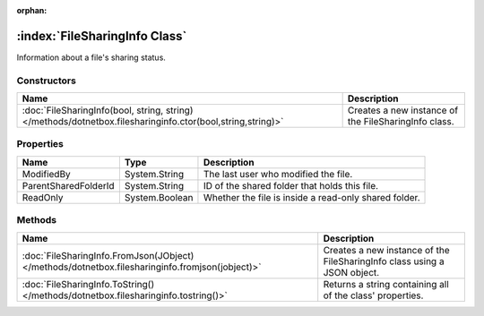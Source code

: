 :orphan:

:index:`FileSharingInfo Class`
==============================

Information about a file's sharing status.

Constructors
------------

========================================================================================================== ====================================================
Name                                                                                                       Description                                          
========================================================================================================== ====================================================
:doc:`FileSharingInfo(bool, string, string) </methods/dotnetbox.filesharinginfo.ctor(bool,string,string)>` Creates a new instance of the FileSharingInfo class. 
========================================================================================================== ====================================================

Properties
----------

==================== ============== =====================================================
Name                 Type           Description                                           
==================== ============== =====================================================
ModifiedBy           System.String  The last user who modified the file.                  
ParentSharedFolderId System.String  ID of the shared folder that holds this file.         
ReadOnly             System.Boolean Whether the file is inside a read-only shared folder. 
==================== ============== =====================================================

Methods
-------

=============================================================================================== ========================================================================
Name                                                                                            Description                                                              
=============================================================================================== ========================================================================
:doc:`FileSharingInfo.FromJson(JObject) </methods/dotnetbox.filesharinginfo.fromjson(jobject)>` Creates a new instance of the FileSharingInfo class using a JSON object. 
:doc:`FileSharingInfo.ToString() </methods/dotnetbox.filesharinginfo.tostring()>`               Returns a string containing all of the class' properties.                
=============================================================================================== ========================================================================

